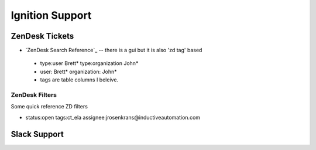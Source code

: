 ================
Ignition Support
================

ZenDesk Tickets
===============

* `ZenDesk Search Reference`_ -- there is a gui but it is also 'zd tag' based
  
 * type:user Brett* type:organization John*
 * user: Brett* organization: John*
 * tags are table columns I beleive.

ZenDesk Filters
---------------

| Some quick reference ZD filters

* status:open tags:ct_ela assignee:jrosenkrans@inductiveautomation.com

Slack Support
=============

